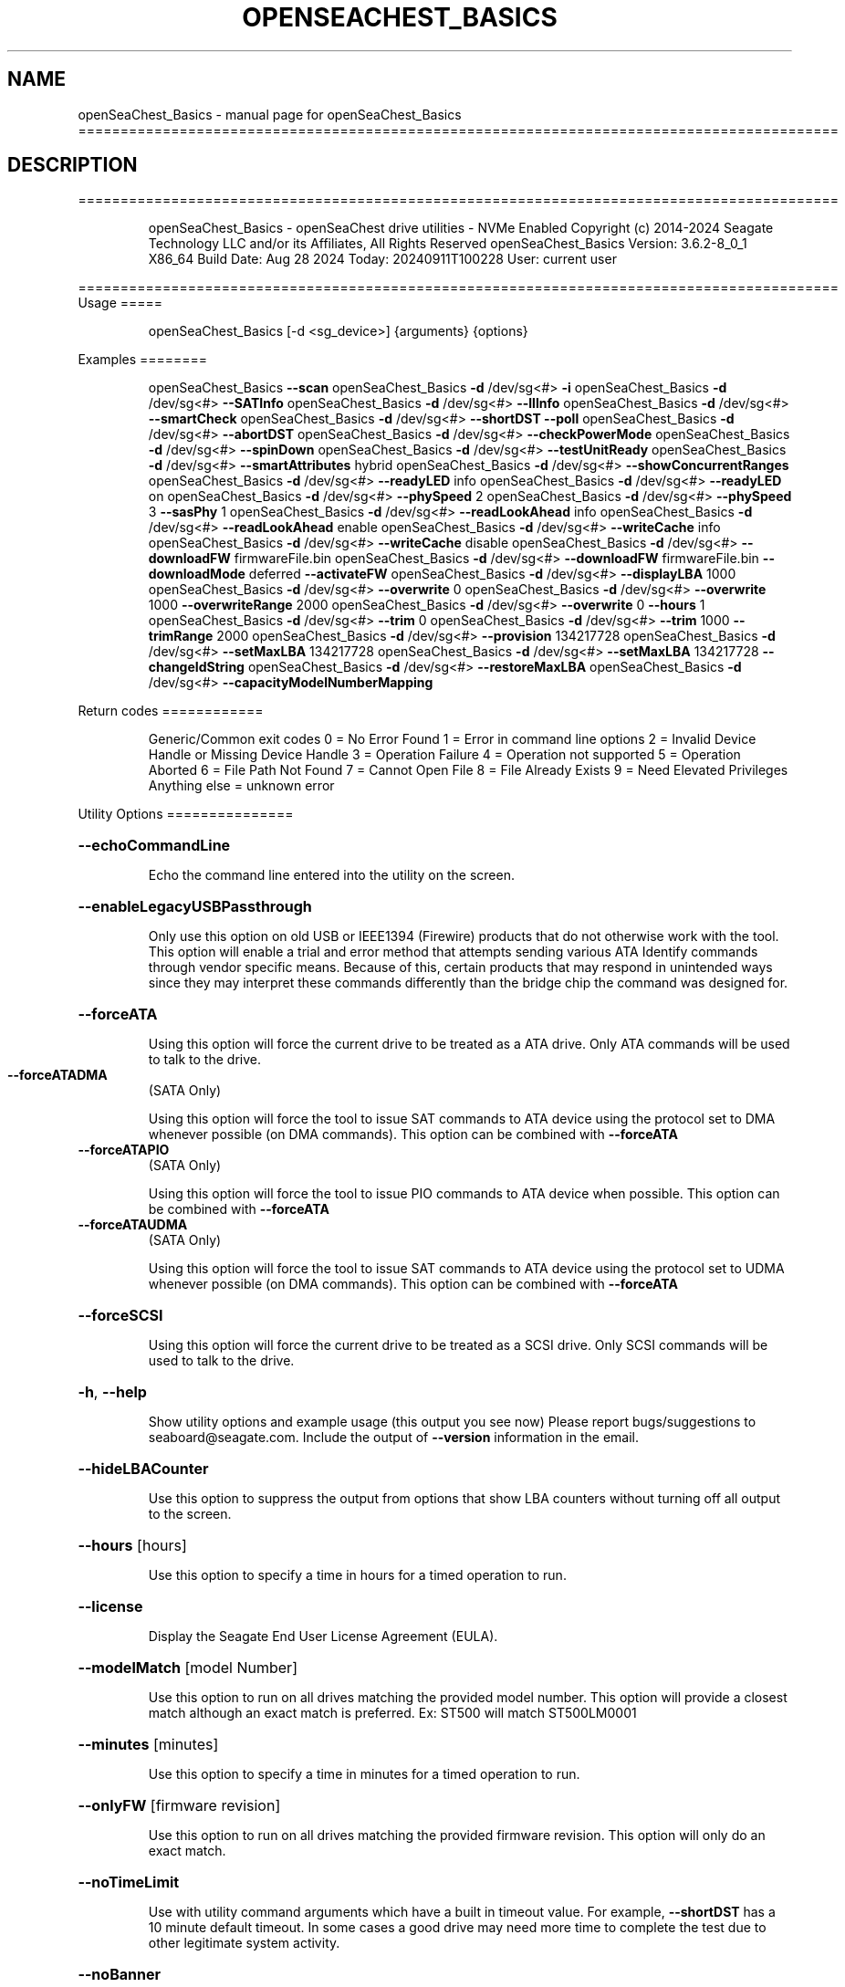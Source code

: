 .\" DO NOT MODIFY THIS FILE!  It was generated by help2man 1.49.1.
.TH OPENSEACHEST_BASICS "1" "September 2024" "openSeaChest_Basics ==========================================================================================" "User Commands"
.SH NAME
openSeaChest_Basics \- manual page for openSeaChest_Basics ==========================================================================================
.SH DESCRIPTION
==========================================================================================
.IP
openSeaChest_Basics \- openSeaChest drive utilities \- NVMe Enabled
Copyright (c) 2014\-2024 Seagate Technology LLC and/or its Affiliates, All Rights Reserved
openSeaChest_Basics Version: 3.6.2\-8_0_1 X86_64
Build Date: Aug 28 2024
Today: 20240911T100228 User: current user
.PP
==========================================================================================
Usage
=====
.IP
openSeaChest_Basics [\-d <sg_device>] {arguments} {options}
.PP
Examples
========
.IP
openSeaChest_Basics \fB\-\-scan\fR
openSeaChest_Basics \fB\-d\fR /dev/sg<#> \fB\-i\fR
openSeaChest_Basics \fB\-d\fR /dev/sg<#> \fB\-\-SATInfo\fR
openSeaChest_Basics \fB\-d\fR /dev/sg<#> \fB\-\-llInfo\fR
openSeaChest_Basics \fB\-d\fR /dev/sg<#> \fB\-\-smartCheck\fR
openSeaChest_Basics \fB\-d\fR /dev/sg<#> \fB\-\-shortDST\fR \fB\-\-poll\fR
openSeaChest_Basics \fB\-d\fR /dev/sg<#> \fB\-\-abortDST\fR
openSeaChest_Basics \fB\-d\fR /dev/sg<#> \fB\-\-checkPowerMode\fR
openSeaChest_Basics \fB\-d\fR /dev/sg<#> \fB\-\-spinDown\fR
openSeaChest_Basics \fB\-d\fR /dev/sg<#> \fB\-\-testUnitReady\fR
openSeaChest_Basics \fB\-d\fR /dev/sg<#> \fB\-\-smartAttributes\fR hybrid
openSeaChest_Basics \fB\-d\fR /dev/sg<#> \fB\-\-showConcurrentRanges\fR
openSeaChest_Basics \fB\-d\fR /dev/sg<#> \fB\-\-readyLED\fR info
openSeaChest_Basics \fB\-d\fR /dev/sg<#> \fB\-\-readyLED\fR on
openSeaChest_Basics \fB\-d\fR /dev/sg<#> \fB\-\-phySpeed\fR 2
openSeaChest_Basics \fB\-d\fR /dev/sg<#> \fB\-\-phySpeed\fR 3 \fB\-\-sasPhy\fR 1
openSeaChest_Basics \fB\-d\fR /dev/sg<#> \fB\-\-readLookAhead\fR info
openSeaChest_Basics \fB\-d\fR /dev/sg<#> \fB\-\-readLookAhead\fR enable
openSeaChest_Basics \fB\-d\fR /dev/sg<#> \fB\-\-writeCache\fR info
openSeaChest_Basics \fB\-d\fR /dev/sg<#> \fB\-\-writeCache\fR disable
openSeaChest_Basics \fB\-d\fR /dev/sg<#> \fB\-\-downloadFW\fR firmwareFile.bin
openSeaChest_Basics \fB\-d\fR /dev/sg<#> \fB\-\-downloadFW\fR firmwareFile.bin \fB\-\-downloadMode\fR deferred \fB\-\-activateFW\fR
openSeaChest_Basics \fB\-d\fR /dev/sg<#> \fB\-\-displayLBA\fR 1000
openSeaChest_Basics \fB\-d\fR /dev/sg<#> \fB\-\-overwrite\fR 0
openSeaChest_Basics \fB\-d\fR /dev/sg<#> \fB\-\-overwrite\fR 1000 \fB\-\-overwriteRange\fR 2000
openSeaChest_Basics \fB\-d\fR /dev/sg<#> \fB\-\-overwrite\fR 0 \fB\-\-hours\fR 1
openSeaChest_Basics \fB\-d\fR /dev/sg<#> \fB\-\-trim\fR 0
openSeaChest_Basics \fB\-d\fR /dev/sg<#> \fB\-\-trim\fR 1000 \fB\-\-trimRange\fR 2000
openSeaChest_Basics \fB\-d\fR /dev/sg<#> \fB\-\-provision\fR 134217728
openSeaChest_Basics \fB\-d\fR /dev/sg<#> \fB\-\-setMaxLBA\fR 134217728
openSeaChest_Basics \fB\-d\fR /dev/sg<#> \fB\-\-setMaxLBA\fR 134217728 \fB\-\-changeIdString\fR
openSeaChest_Basics \fB\-d\fR /dev/sg<#> \fB\-\-restoreMaxLBA\fR
openSeaChest_Basics \fB\-d\fR /dev/sg<#> \fB\-\-capacityModelNumberMapping\fR
.PP
Return codes
============
.IP
Generic/Common exit codes
0 = No Error Found
1 = Error in command line options
2 = Invalid Device Handle or Missing Device Handle
3 = Operation Failure
4 = Operation not supported
5 = Operation Aborted
6 = File Path Not Found
7 = Cannot Open File
8 = File Already Exists
9 = Need Elevated Privileges
Anything else = unknown error
.PP
Utility Options
===============
.HP
\fB\-\-echoCommandLine\fR
.IP
Echo the command line entered into the utility on the screen.
.HP
\fB\-\-enableLegacyUSBPassthrough\fR
.IP
Only use this option on old USB or IEEE1394 (Firewire)
products that do not otherwise work with the tool.
This option will enable a trial and error method that
attempts sending various ATA Identify commands through
vendor specific means. Because of this, certain products
that may respond in unintended ways since they may interpret
these commands differently than the bridge chip the command
was designed for.
.HP
\fB\-\-forceATA\fR
.IP
Using this option will force the current drive to
be treated as a ATA drive. Only ATA commands will
be used to talk to the drive.
.TP
\fB\-\-forceATADMA\fR
(SATA Only)
.IP
Using this option will force the tool to issue SAT
commands to ATA device using the protocol set to DMA
whenever possible (on DMA commands).
This option can be combined with \fB\-\-forceATA\fR
.TP
\fB\-\-forceATAPIO\fR
(SATA Only)
.IP
Using this option will force the tool to issue PIO
commands to ATA device when possible. This option can
be combined with \fB\-\-forceATA\fR
.TP
\fB\-\-forceATAUDMA\fR
(SATA Only)
.IP
Using this option will force the tool to issue SAT
commands to ATA device using the protocol set to UDMA
whenever possible (on DMA commands).
This option can be combined with \fB\-\-forceATA\fR
.HP
\fB\-\-forceSCSI\fR
.IP
Using this option will force the current drive to
be treated as a SCSI drive. Only SCSI commands will
be used to talk to the drive.
.HP
\fB\-h\fR, \fB\-\-help\fR
.IP
Show utility options and example usage (this output you see now)
Please report bugs/suggestions to seaboard@seagate.com.
Include the output of \fB\-\-version\fR information in the email.
.HP
\fB\-\-hideLBACounter\fR
.IP
Use this option to suppress the output from
options that show LBA counters without turning
off all output to the screen.
.HP
\fB\-\-hours\fR [hours]
.IP
Use this option to specify a time in hours
for a timed operation to run.
.HP
\fB\-\-license\fR
.IP
Display the Seagate End User License Agreement (EULA).
.HP
\fB\-\-modelMatch\fR [model Number]
.IP
Use this option to run on all drives matching the provided
model number. This option will provide a closest match although
an exact match is preferred. Ex: ST500 will match ST500LM0001
.HP
\fB\-\-minutes\fR [minutes]
.IP
Use this option to specify a time in minutes
for a timed operation to run.
.HP
\fB\-\-onlyFW\fR [firmware revision]
.IP
Use this option to run on all drives matching the provided
firmware revision. This option will only do an exact match.
.HP
\fB\-\-noTimeLimit\fR
.IP
Use with utility command arguments which have a built in timeout
value. For example, \fB\-\-shortDST\fR has a 10 minute default
timeout. In some cases a good drive may need more time to
complete the test due to other legitimate system activity.
.HP
\fB\-\-noBanner\fR
.IP
Use this option to suppress the text banner that displays each time
openSeaChest is run.
.HP
\fB\-\-onlySeagate\fR
.IP
Use this option to match only Seagate drives for the options
provided
.HP
\fB\-q\fR, \fB\-\-quiet\fR
.IP
Run openSeaChest_Basics in quiet mode. This is the same as
\fB\-v\fR 0 or \fB\-\-verbose\fR 0
.HP
\fB\-\-seconds\fR [seconds]
.IP
Use this option to specify a time in seconds
for a timed operation to run.
.HP
\fB\-v\fR [0\-4], \fB\-\-verbose\fR [0 | 1 | 2 | 3 | 4]
.IP
Show verbose information. Verbosity levels are:
0 \- quiet
1 \- default
2 \- command descriptions
3 \- command descriptions and values
4 \- command descriptions, values, and data buffers
Example: \fB\-v\fR 3 or \fB\-\-verbose\fR 3
.HP
\fB\-V\fR, \fB\-\-version\fR
.IP
Show openSeaChest_Basics version and copyright information & exit
.PP
Utility Arguments
=================
.HP
\fB\-s\fR, \fB\-\-scan\fR
.IP
Scan the system and list all storage devices with logical
/dev/sg<#> assignments. Shows model, serial and firmware
numbers.  If your device is not listed on a scan  immediately
after booting, then wait 10 seconds and run it again.
.HP
\fB\-F\fR, \fB\-\-scanFlags\fR [option list]
.IP
Use this option to control the output from scan with the
options listed below. Multiple options can be combined.
.TP
ata \- show only ATA (SATA) devices
usb \- show only USB devices
scsi \- show only SCSI (SAS) devices
nvme \- show only NVMe devices
interfaceATA \- show devices on an ATA interface
interfaceUSB \- show devices on a USB interface
interfaceSCSI \- show devices on a SCSI or SAS interface
interfaceNVME = show devices on an NVMe interface
sd \- show sd device handles
sgtosd \- show the sd and sg device handle mapping
.HP
\fB\-S\fR, \fB\-\-Scan\fR
.IP
This option is the same as \fB\-\-scan\fR or \fB\-s\fR,
however it will also perform a low level rescan to pick up
other devices. This low level rescan may wake devices from low
power states and may cause the OS to re\-enumerate them.
Use this option when a device is plugged in and not discovered in
a normal scan.
NOTE: A low\-level rescan may not be available on all interfaces or
all OSs. The low\-level rescan is not guaranteed to find additional
devices in the system when the device is unable to come to a ready state.
.HP
\fB\-d\fR, \fB\-\-device\fR [deviceHandle | all]
.IP
Use this option with most commands to specify the device
handle on which to perform an operation. Example: /dev/sg<#>
To run across all devices detected in the system, use the
"all" argument instead of a device handle.
Example: \fB\-d\fR all
NOTE: The "all" argument is handled by running the
.TP
specified options on each drive detected in the
OS sequentially. For parallel operations, please
use a script opening a separate instance for each
device handle.
.HP
\fB\-i\fR, \fB\-\-deviceInfo\fR
.IP
Show information and features for the storage device
.HP
\fB\-\-llInfo\fR
.IP
Dump low\-level information about the device to assist with debugging.
.HP
\fB\-\-SATInfo\fR
.IP
Displays SATA device information on any interface
using both SCSI Inquiry / VPD / Log reported data
(translated according to SAT) and the ATA Identify / Log
reported data.
.HP
\fB\-\-testUnitReady\fR
.IP
Issues a SCSI Test Unit Ready command and displays the
status. If the drive is not ready, the sense key, asc,
ascq, and fru will be displayed and a human readable
translation from the SPC spec will be displayed if one
is available.
.HP
\fB\-\-fastDiscovery\fR
.TP
Use this option
to issue a fast scan on the specified drive.
.HP
\fB\-\-capacityModelNumberMapping\fR
.IP
Use this option to display the capacity model number mapping
TBD
.HP
\fB\-\-changeIdString\fR
.IP
Use this option to change ID string according to capacity \- model number
mapping. Need to use together with \fB\-\-setMaxLBA\fR or \fB\-\-restoreMaxLBA\fR
.HP
\fB\-\-checkPowerMode\fR
.IP
Get the current power mode of a drive.
On SCSI devices, this will only work if the drive has
transitioned from active state to another state.
.HP
\fB\-\-displayLBA\fR [LBA]
.IP
This option will read and display the contents of
the specified LBA to the screen. The display format
is hexadecimal with an ASCII translation on the side
(when available).
.HP
\fB\-\-activateFW\fR
.IP
Use this option to issue the command to activate code that was
sent to the drive using a deferred download command. This will
immediately activate the new code on the drive.
You can use this along with a \fB\-\-downloadFW\fR & \fB\-\-downloadMode\fR to
automatically issue the activate command after the download has
completed.
.TP
WARNING: Firmware activation may affect all LUNs/namespaces for devices
with multiple logical units or namespaces.
.HP
\fB\-\-downloadFW\fR [firmware_filename]
.IP
Download firmware to a Seagate storage product. Use only
device manufacturer authorized firmware data files which are designated
for the specific model drive. Improper use of this option may
harm a device and or its data. You may specify the path (without
spaces) if the firmware data file is in a different location.
This option will use segmented download by default. Use the
\fB\-\-downloadMode\fR option to specify a different download mode.
.TP
WARNING: Firmware updates may affect all LUNs/namespaces
for devices with multiple logical units or namespaces.
.HP
\fB\-\-downloadMode\fR [ auto | full | segmented | deferred | deferred+activate ]
.IP
Use this option along with the \fB\-\-downloadFW\fR option
to set the firmware download mode.
Supported Modes:
.TP
auto \- automatically determines the best mode to use to
perform the firmware update.
.TP
full \- performs a download in one large
transfer to the device.
.TP
segmented \- downloads the firmware in multiple
segments to the device. (Most compatible)
.TP
deferred \- performs a segmented download to the
device, but does not activate the new
firmware until a powercycle or activate
command is sent.
.TP
deferred+activate \- performs a deferred download and
automatically acitvates it for you.
Similar to how a segmented download works
but uses a separate activate command. This
is the recommended mode that "auto" will
select when possible for maximum compatibility
with Windows 10 and later operating systems.
.TP
WARNING: Firmware Updates may affect all LUNs/namespaces for devices
with multiple logical units or namespaces.
.HP
\fB\-\-showLockedRegions\fR
.IP
This option should only be used when performing firmware
updates on legacy products. What this does is it ignores
a failing error code from the OS on the final segment of a
firmware update, but this update is actually successful.
This is needed to workaround hardware or firmware limitations
that were present in some old products.
.HP
\fB\-\-shortDST\fR
.IP
Execute a short diagnostic drive self test. This test can take
up to 2 minutes to complete. Use the \fB\-\-poll\fR argument to make
this operation poll for progress until complete. Use the
\fB\-\-progress\fR dst command to check on the completion percentage
(%) and test result.
NOTE: Short DST may take longer if there is other disk usage
while the DST is running. If the DST takes longer than 10 minutes
it will automatically be aborted while polling for progress.
To override this behavior, use the \fB\-\-noTimeLimit\fR option.
.HP
\fB\-\-poll\fR
.IP
Use this option to cause another operation to poll for progress
until it has completed.  This argument does not return to the
command prompt and prints ongoing completion percentages (%)
.TP
the final test result.
Full drive procedures will take a
.TP
very long time.
Used with \fB\-\-sanitize\fR, or \fB\-\-writeSame\fR (SATA).
.HP
\fB\-\-progress\fR [dst]
.IP
Get the progress for a test that was started quietly without
the polling option (default). You must specify a test you wish to
get progress from. Ex: "\-\-progress dst" or "\-\-progress sanitize"
The progress counts up from 0% to 100%.
.HP
\fB\-\-abortDST\fR
.IP
Abort a diagnostic Drive Self Test that is in progress.
.HP
\fB\-\-phySpeed\fR [0 | 1 | 2 | 3 | 4 | 5]
.IP
Use this option to change the PHY speed to a
new maximum value. On SAS, this option will
set all phys to the specified speed unless the
\fB\-\-sasPhy\fR option is given to select a specific phy.
0 \- allow full negotiation (default drive behavior)
1 \- allow negotiation up to 1.5Gb/s
2 \- allow negotiation up to 3.0Gb/s
3 \- allow negotiation up to 6.0Gb/s
4 \- allow negotiation up to 12.0Gb/s (SAS Only)
5 \- allow negotiation up to 22.5Gb/s (SAS Only)
.IP
NOTE: SATA phy speed changes are only available on Seagate drives.
.TP
WARNING: Check the minimum phy speed supported by your adapter before
using this option. A phy speed below the adapter's capability
will result in the drive not being seen by the adapter or the OS.
.TP
WARNING: Changing Phy speed may affect all LUNs/namespaces for devices
with multiple logical units or namespaces.
.HP
\fB\-\-readLookAhead\fR [info | enable | disable]
.IP
Use this option to enable or disable read look\-ahead
support on a drive. Use the "info" argument to get
the current status of the read look ahead feature.
.TP
WARNING: Changing Read look\-ahead may affect all LUNs/namespaces for devices
with multiple logical units or namespaces.
.HP
\fB\-\-restoreMaxLBA\fR
.IP
Restore the max accessible address of your drive to its native
size. A power cycle is required after this command before
setting a new max LBA.
.HP
\fB\-\-setMaxLBA\fR newMaxLBA
.IP
Set the max accessible address of your drive to any value less
than the device's default native size. A power cycle is
required after this command before resetting or setting a new
max LBA.
.HP
\fB\-\-showConcurrentRanges\fR
.IP
Use this option to display the concurrent positioning ranges
supported by a device. Concurrent positioning ranges are used
to inform which actuator is used for a given range in LBA space.
.HP
\fB\-\-smartCheck\fR
.IP
Perform a SMART check on a device to see if any internal
thresholds have been tripped or if the drive is still operating
within specification.
.HP
\fB\-\-spinDown\fR
.IP
Removes power to the disk drive motor with the Standby Immediate
command. Use this before moving a hard disk drive. The drive
will spin back up if the operating system selects the drive.
This means that an active drive will not stay spun down.
.TP
WARNING: Spindown may affect all LUNs/namespaces for devices
with multiple logical units or namespaces.
.HP
\fB\-\-writeCache\fR [info | enable | disable]
.IP
Use this option to enable or disable write cache
support on a drive. Use the "info" argument to get
the current status of the write cache feature.
.TP
WARNING: Changing Write Cache may affect all LUNs/namespaces for devices
with multiple logical units or namespaces.
.IP
SATA Only:
=========
\fB\-\-smartAttributes\fR [raw | hybrid | analyzed]     (SATA Only)
.IP
The drive will display its list of supported SMART attributes.
Some attributes names are commonly standard and most others are
vendor unique. In either case, the attribute thresholds are
always vendor unique. Most attributes are informational and not
used to determine a warranty return. Use the \fB\-\-smartCheck\fR
command to determine if one of the warranty attributes has been
tripped. Seagate Support does not help to analyze SMART
attributes.
Output modes:
.IP
raw \- All hex output for those that need every single bit.
hybrid \- classic table view with some interpretation of some
.TP
fields. Partial raw interpretation, but not all drive
and firmware combinations are supported.
.TP
analyzed \- a full breakdown of all parts of each individual
attribute's data. Full raw data interpretation only
available on select devices.
.IP
NOTE: Migration to device statistics is recommended.
.IP
SAS Only:
=========
\fB\-\-readyLED\fR [info | on | off | default] (SAS Only)
.IP
Use this option to get the current state or change the
behavior of the ready LED.
See the SPL spec for full details on how this changes LED
.TP
info \- gets the current state of the ready LED.
on \- sets the ready LED to usually off unless
.TP
processing a command.
off \- sets the ready LED to usually on unless
.TP
processing a command
default \- sets the ready LED to the drive's default value
.TP
WARNING: The EPC settings may affect all LUNs/namespaces for devices
with multiple logical units or namespaces.
.HP
\fB\-\-sasPhy\fR [phy number] (SAS Only)
.IP
Use this option to specify a specific phy to use
with another option that uses a phy identifier value.
Some tool options will assume all SAS Phys when this
option is not present. Others will produce an error when
a specific phy is needed for an operation.
Use the \fB\-i\fR option to learn more about the supported phys.
.PP
Data Destructive Commands
=========================
.TP
\fB\-\-overwrite\fR [starting LBA]
(Clear)
.IP
Use this option to start an overwrite erase at
the specified starting LBA. Combine this option
with overwriteRange or time options (hours, minutes
seconds) to erase a portion of the drive.
.TP
\fB\-\-overwriteRange\fR [range in # of LBAs]
(Clear)
.IP
Use with the overwrite option (\fB\-\-overwrite\fR) to
erase a range of LBAs on the selected drive.
.HP
\fB\-\-provision\fR newMaxLBA
.IP
Provision your drive to a new max LBA to any value less
than the device's current max LBA. A power cycle is required
after this command before resetting the max LBA or changing
the provisioning again. This command erases all data between
the new maxLBA specified and the current maxLBA of the device.
using a TRIM/UNMAP command.
.HP
\fB\-\-trim\fR or \fB\-\-unmap\fR [starting LBA]
.IP
Use one of these options to start a trim or
unmap operation on a drive at the provided LBA.
A range must also be provided with the range option.
.HP
\fB\-\-trimRange\fR or \fB\-\-unmapRange\fR [range in # of LBAs]
.IP
Use one of these options to specify a range to trim
or unmap on a drive. A starting point must be specified
with the \fB\-\-trim\fR/\-\-unmapRange option.
.IP
openSeaChest_Basics \- openSeaChest drive utilities \- NVMe Enabled
Copyright (c) 2014\-2024 Seagate Technology LLC and/or its Affiliates, All Rights Reserved
openSeaChest_Basics Version: 3.6.2\-8_0_1 X86_64
Build Date: Aug 28 2024
Today: 20240911T100228 User: current user
.PP
==========================================================================================
Version Info for openSeaChest_Basics:
.IP
Utility Version: 3.6.2
opensea\-common Version: 4.1.0
opensea\-transport Version: 8.0.1
opensea\-operations Version: 8.0.1
Build Date: Aug 28 2024
Compiled Architecture: X86_64
Detected Endianness: Little Endian
Compiler Used: GCC
Compiler Version: 11.4.0
Operating System Type: Linux
Operating System Version: 5.15.153\-1
Operating System Name: Ubuntu 22.04.4 LTS
.SH "SEE ALSO"
The full documentation for
.B openSeaChest_Basics
is maintained as a Texinfo manual.  If the
.B info
and
.B openSeaChest_Basics
programs are properly installed at your site, the command
.IP
.B info openSeaChest_Basics
.PP
should give you access to the complete manual.
